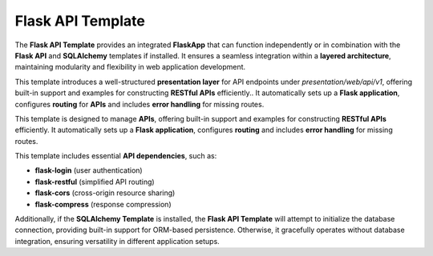 Flask API Template
=============================
The **Flask API Template** provides an integrated **FlaskApp** that can function independently or in combination with the **Flask API** and **SQLAlchemy** templates if installed. It ensures a seamless integration within a **layered architecture**, maintaining modularity and flexibility in web application development.

This template introduces a well-structured **presentation layer** for API endpoints under `presentation/web/api/v1`, offering built-in support and examples for constructing **RESTful APIs** efficiently.. It automatically sets up a **Flask application**, configures **routing** for **APIs** and includes **error handling** for missing routes.  

This template is designed to manage **APIs**, offering built-in support and examples for constructing **RESTful APIs** efficiently. It automatically sets up a **Flask application**, configures **routing** and includes **error handling** for missing routes. 

This template includes essential **API dependencies**, such as:

- **flask-login** (user authentication)  

- **flask-restful** (simplified API routing)  

- **flask-cors** (cross-origin resource sharing)  

- **flask-compress** (response compression)  

Additionally, if the **SQLAlchemy Template** is installed, the **Flask API Template** will attempt to initialize the database connection, providing built-in support for ORM-based persistence. Otherwise, it gracefully operates without database integration, ensuring versatility in different application setups.

